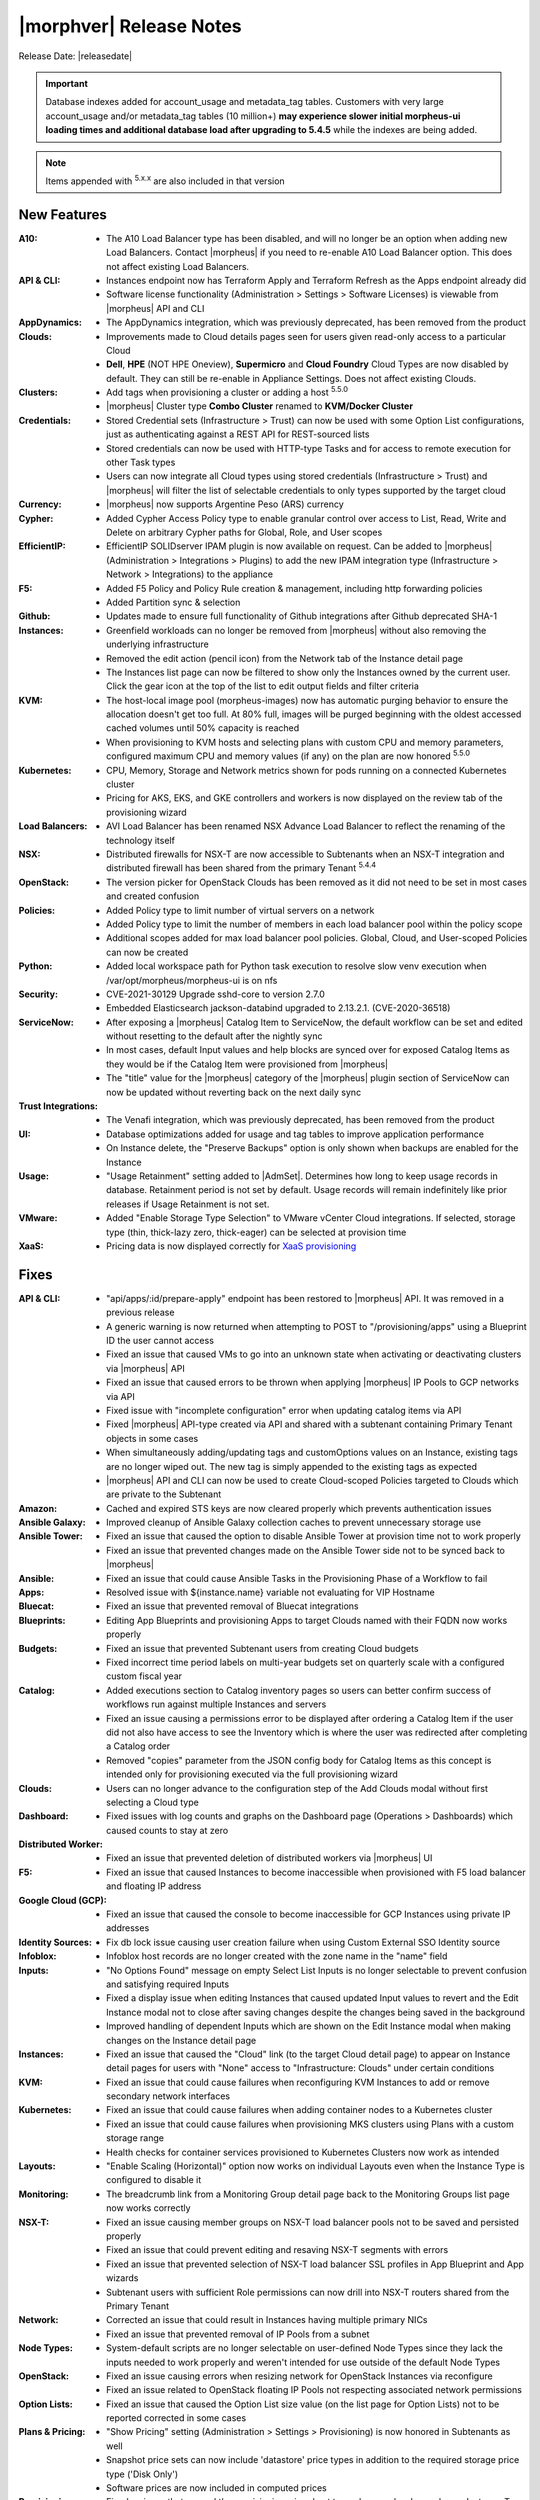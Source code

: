 .. _Release Notes:

*************************
|morphver| Release Notes
*************************

Release Date: |releasedate|

.. important:: Database indexes added for account_usage and metadata_tag tables. Customers with very large account_usage and/or metadata_tag tables (10 million+) **may experience slower initial morpheus-ui loading times and additional database load after upgrading to 5.4.5** while the indexes are being added. 

.. NOTE:: Items appended with :superscript:`5.x.x` are also included in that version
.. .. include:: highlights.rst

New Features
============

:A10: - The A10 Load Balancer type has been disabled, and will no longer be an option when adding new Load Balancers. Contact |morpheus| if you need to re-enable A10 Load Balancer option. This does not affect existing Load Balancers.
:API & CLI: - Instances endpoint now has Terraform Apply and Terraform Refresh as the Apps endpoint already did
             - Software license functionality (Administration > Settings > Software Licenses) is viewable from |morpheus| API and CLI
:AppDynamics: - The AppDynamics integration, which was previously deprecated, has been removed from the product
:Clouds: - Improvements made to Cloud details pages seen for users given read-only access to a particular Cloud
          - **Dell**, **HPE** (NOT HPE Oneview), **Supermicro** and **Cloud Foundry** Cloud Types are now disabled by default. They can still be re-enable in Appliance Settings. Does not affect existing Clouds.
:Clusters: - Add tags when provisioning a cluster or adding a host :superscript:`5.5.0`
            - |morpheus| Cluster type **Combo Cluster** renamed to **KVM/Docker Cluster**
:Credentials: - Stored Credential sets (Infrastructure > Trust) can now be used with some Option List configurations, just as authenticating against a REST API for REST-sourced lists
               - Stored credentials can now be used with HTTP-type Tasks and for access to remote execution for other Task types
               - Users can now integrate all Cloud types using stored credentials (Infrastructure > Trust) and |morpheus| will filter the list of selectable credentials to only types supported by the target cloud
:Currency: - |morpheus| now supports Argentine Peso (ARS) currency
:Cypher: - Added Cypher Access Policy type to enable granular control over access to List, Read, Write and Delete on arbitrary Cypher paths for Global, Role, and User scopes
:EfficientIP: - EfficientIP SOLIDserver IPAM plugin is now available on request. Can be added to |morpheus| (Administration > Integrations > Plugins) to add the new IPAM integration type (Infrastructure > Network > Integrations) to the appliance
:F5: - Added F5 Policy and Policy Rule creation & management, including http forwarding policies
      - Added Partition sync & selection
:Github: - Updates made to ensure full functionality of Github integrations after Github deprecated SHA-1
:Instances: - Greenfield workloads can no longer be removed from |morpheus| without also removing the underlying infrastructure
             - Removed the edit action (pencil icon) from the Network tab of the Instance detail page
             - The Instances list page can now be filtered to show only the Instances owned by the current user. Click the gear icon at the top of the list to edit output fields and filter criteria
:KVM: - The host-local image pool (morpheus-images) now has automatic purging behavior to ensure the allocation doesn't get too full. At 80% full, images will be purged beginning with the oldest accessed cached volumes until 50% capacity is reached
       - When provisioning to KVM hosts and selecting plans with custom CPU and memory parameters, configured maximum CPU and memory values (if any) on the plan are now honored :superscript:`5.5.0`
:Kubernetes: - CPU, Memory, Storage and Network metrics shown for pods running on a connected Kubernetes cluster
              - Pricing for AKS, EKS, and GKE controllers and workers is now displayed on the review tab of the provisioning wizard
:Load Balancers: - AVI Load Balancer has been renamed NSX Advance Load Balancer to reflect the renaming of the technology itself
:NSX: - Distributed firewalls for NSX-T are now accessible to Subtenants when an NSX-T integration and distributed firewall has been shared from the primary Tenant :superscript:`5.4.4`
:OpenStack: - The version picker for OpenStack Clouds has been removed as it did not need to be set in most cases and created confusion
:Policies: - Added Policy type to limit number of virtual servers on a network
            - Added Policy type to limit the number of members in each load balancer pool within the policy scope
            - Additional scopes added for max load balancer pool policies. Global, Cloud, and User-scoped Policies can now be created
:Python: - Added local workspace path for Python task execution to resolve slow venv execution when /var/opt/morpheus/morpheus-ui is on nfs
:Security: - CVE-2021-30129 Upgrade sshd-core to version 2.7.0
            - Embedded Elasticsearch jackson-databind upgraded to 2.13.2.1. (CVE-2020-36518)
:ServiceNow: - After exposing a |morpheus| Catalog Item to ServiceNow, the default workflow can be set and edited without resetting to the default after the nightly sync
              - In most cases, default Input values and help blocks are synced over for exposed Catalog Items as they would be if the Catalog Item were provisioned from |morpheus|
              - The "title" value for the |morpheus| category of the |morpheus| plugin section of ServiceNow can now be updated without reverting back on the next daily sync
:Trust Integrations: - The Venafi integration, which was previously deprecated, has been removed from the product
:UI: - Database optimizations added for usage and tag tables to improve application performance
      - On Instance delete, the "Preserve Backups" option is only shown when backups are enabled for the Instance
:Usage: - "Usage Retainment" setting added to |AdmSet|. Determines how long to keep usage records in database. Retainment period is not set by default. Usage records will remain indefinitely like prior releases if Usage Retainment is not set.
:VMware: - Added "Enable Storage Type Selection" to VMware vCenter Cloud integrations. If selected, storage type (thin, thick-lazy zero, thick-eager) can be selected at provision time
:XaaS: - Pricing data is now displayed correctly for `XaaS provisioning <https://docs.morpheusdata.com/en/latest/getting_started/guides/xaas_instance.html>`_


Fixes
=====

:API & CLI: - "api/apps/:id/prepare-apply" endpoint has been restored to |morpheus| API. It was removed in a previous release
             - A generic warning is now returned when attempting to POST to "/provisioning/apps" using a Blueprint ID the user cannot access
             - Fixed an issue that caused VMs to go into an unknown state when activating or deactivating clusters via |morpheus| API
             - Fixed an issue that caused errors to be thrown when applying |morpheus| IP Pools to GCP networks via API
             - Fixed issue with "incomplete configuration" error when updating catalog items via API
             - Fixed |morpheus| API-type created via API and shared with a subtenant containing Primary Tenant objects in some cases
             - When simultaneously adding/updating tags and customOptions values on an Instance, existing tags are no longer wiped out. The new tag is simply appended to the existing tags as expected
             - |morpheus| API and CLI can now be used to create Cloud-scoped Policies targeted to Clouds which are private to the Subtenant
:Amazon: - Cached and expired STS keys are now cleared properly which prevents authentication issues
:Ansible Galaxy: - Improved cleanup of Ansible Galaxy collection caches to prevent unnecessary storage use
:Ansible Tower: - Fixed an issue that caused the option to disable Ansible Tower at provision time not to work properly
                 - Fixed an issue that prevented changes made on the Ansible Tower side not to be synced back to |morpheus|
:Ansible: - Fixed an issue that could cause Ansible Tasks in the Provisioning Phase of a Workflow to fail
:Apps: - Resolved issue with ${instance.name} variable not evaluating for VIP Hostname
:Bluecat: - Fixed an issue that prevented removal of Bluecat integrations
:Blueprints: - Editing App Blueprints and provisioning Apps to target Clouds named with their FQDN now works properly
:Budgets: - Fixed an issue that prevented Subtenant users from creating Cloud budgets
           - Fixed incorrect time period labels on multi-year budgets set on quarterly scale with a configured custom fiscal year
:Catalog: - Added executions section to Catalog inventory pages so users can better confirm success of workflows run against multiple Instances and servers
           - Fixed an issue causing a permissions error to be displayed after ordering a Catalog Item if the user did not also have access to see the Inventory which is where the user was redirected after completing a Catalog order
           - Removed "copies" parameter from the JSON config body for Catalog Items as this concept is intended only for provisioning executed via the full provisioning wizard
:Clouds: - Users can no longer advance to the configuration step of the Add Clouds modal without first selecting a Cloud type
:Dashboard: - Fixed issues with log counts and graphs on the Dashboard page (Operations > Dashboards) which caused counts to stay at zero
:Distributed Worker: - Fixed an issue that prevented deletion of distributed workers via |morpheus| UI
:F5: - Fixed an issue that caused Instances to become inaccessible when provisioned with F5 load balancer and floating IP address
:Google Cloud (GCP): - Fixed an issue that caused the console to become inaccessible for GCP Instances using private IP addresses
:Identity Sources: - Fix db lock issue causing user creation failure when using Custom External SSO Identity source
:Infoblox: - Infoblox host records are no longer created with the zone name in the "name" field
:Inputs: - "No Options Found" message on empty Select List Inputs is no longer selectable to prevent confusion and satisfying required Inputs
          - Fixed a display issue when editing Instances that caused updated Input values to revert and the Edit Instance modal not to close after saving changes despite the changes being saved in the background
          - Improved handling of dependent Inputs which are shown on the Edit Instance modal when making changes on the Instance detail page
:Instances: - Fixed an issue that caused the "Cloud" link (to the target Cloud detail page) to appear on Instance detail pages for users with "None" access to "Infrastructure: Clouds" under certain conditions
:KVM: - Fixed an issue that could cause failures when reconfiguring KVM Instances to add or remove secondary network interfaces
:Kubernetes: - Fixed an issue that could cause failures when adding container nodes to a Kubernetes cluster
              - Fixed an issue that could cause failures when provisioning MKS clusters using Plans with a custom storage range
              - Health checks for container services provisioned to Kubernetes Clusters now work as intended
:Layouts: - "Enable Scaling (Horizontal)" option now works on individual Layouts even when the Instance Type is configured to disable it
:Monitoring: - The breadcrumb link from a Monitoring Group detail page back to the Monitoring Groups list page now works correctly
:NSX-T: - Fixed an issue causing member groups on NSX-T load balancer pools not to be saved and persisted properly
         - Fixed an issue that could prevent editing and resaving NSX-T segments with errors
         - Fixed an issue that prevented selection of NSX-T load balancer SSL profiles in App Blueprint and App wizards
         - Subtenant users with sufficient Role permissions can now drill into NSX-T routers shared from the Primary Tenant
:Network: - Corrected an issue that could result in Instances having multiple primary NICs
           - Fixed an issue that prevented removal of IP Pools from a subnet
:Node Types: - System-default scripts are no longer selectable on user-defined Node Types since they lack the inputs needed to work properly and weren't intended for use outside of the default Node Types
:OpenStack: - Fixed an issue causing errors when resizing network for OpenStack Instances via reconfigure
             - Fixed an issue related to OpenStack floating IP Pools not respecting associated network permissions
:Option Lists: - Fixed an issue that caused the Option List size value (on the list page for Option Lists) not to be reported corrected in some cases
:Plans & Pricing: - "Show Pricing" setting (Administration > Settings > Provisioning) is now honored in Subtenants as well
                  - Snapshot price sets can now include 'datastore' price types in addition to the required storage price type ('Disk Only')
                  - Software prices are now included in computed prices
:Provisioning: - Fixed an issue that caused the provisioning wizard not to work properly when only one Instance Type and Layout was exposed to a Subtenant user
:Roles: - The Tools menu will now be shown for users whose Role only gives access to VDI Pools and nothing else under Tools
         - Users with no permissions to "Library: Virtual Images" can now see and add additional disks on cloned Instances
:Security: - Fixed permission issue with /library/services api endpoint
            - Fixed permission issue with /settings/software-licenses api endpoint
            - Layout descriptions are now limited to 1,000 characters for security and performance reasons
            - Password reset email links are now active for 30 minutes for security reasons. Previously they were active for seven days
            - Security enhancements added to close potential XSS and CSRF attack vectors
:ServiceNow: - Fixed an issue with custom ServiceNow CMDB class mapping
              - Removed the "enabled" flag displayed for exposed Catalog Items on the ServiceNow integration detail page as there is currently no concept of enabling or disabling exposed Catalog Items
:Storage: - Fixed an issue provisioning uploaded images with many disks
:Terraform: - Added capability to add tfvar secret to Terraform Layouts using |morpheus| API and CLI
:UI: - Fixed a display issue that caused App Blueprint configuration windows to be compressed when the App Blueprint was given a very long name
:Usage: - Fixed usage issues associated with Snapshot, Virtual Image and Load Balancer price types. Datastore ID property added to disk price types API queries
:VDI Pools: - Fixed broken custom logos for VDI apps
:VMware: - Fixed Resource Pool folders not syncing in order which caused unexpected behaviors
          - Fixed an issue that could lead to duplicate SCSI controller and volume external IDs which created additional problems
          - Fixed issue that could cause disk layout to be mismatched in |morpheus| compared with the vCenter console
:Wiki: - Improved sync of Wiki information between the main Wiki section (Operations > Wiki) and the Wiki tab of Instance detail pages
:Workflows: - Added ``apiAccessToken`` for "configuration" workflow phase
:vCloud Director: - Fixed an issue that could cause provisioning failures to vCD networks created in |morpheus|
                  - VDCs associated with a private vCD Cloud are no longer visible in Subtenants


Appliance & Agent Updates
=========================

:Appliance: - ```ui['jobs_enabled'] = true``` config setting added to morpheus. This option disables the appliance jobs service on the appliance node when set to false. This should be disabled only when configuring jobs to run on specific app nodes in HA environments.
